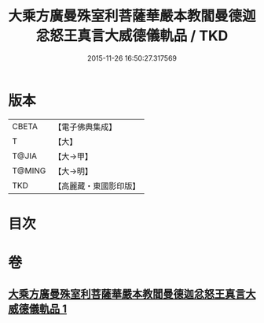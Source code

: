 #+TITLE: 大乘方廣曼殊室利菩薩華嚴本教閻曼德迦忿怒王真言大威德儀軌品 / TKD
#+DATE: 2015-11-26 16:50:27.317569
* 版本
 |     CBETA|【電子佛典集成】|
 |         T|【大】     |
 |     T@JIA|【大→甲】   |
 |    T@MING|【大→明】   |
 |       TKD|【高麗藏・東國影印版】|

* 目次
* 卷
** [[file:KR6j0442_001.txt][大乘方廣曼殊室利菩薩華嚴本教閻曼德迦忿怒王真言大威德儀軌品 1]]
